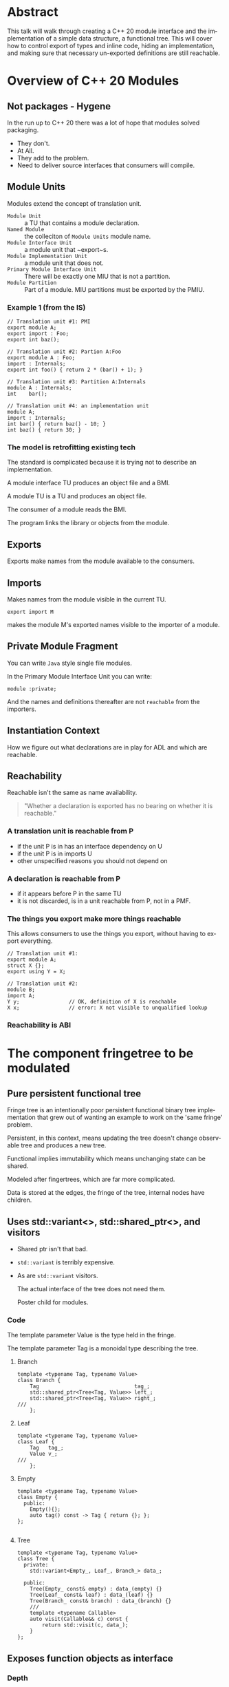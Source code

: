 #+OPTIONS: ':nil *:t -:t ::t <:t H:nil \n:nil ^:nil arch:headline author:nil
#+OPTIONS: broken-links:nil c:nil creator:nil d:(not "LOGBOOK") date:nil e:t
#+OPTIONS: email:nil f:t inline:t num:nil p:nil pri:nil prop:nil stat:t tags:t
#+OPTIONS: tasks:t tex:t timestamp:nil title:t toc:nil todo:t |:t
#+TITLE:
#+AUTHOR:
#+EMAIL:
#+LANGUAGE: en
#+SELECT_TAGS: export
#+EXCLUDE_TAGS: noexport
#+LATEX_CLASS: article
#+LATEX_CLASS_OPTIONS:
#+LATEX_HEADER:
#+LATEX_HEADER_EXTRA:
#+DESCRIPTION:
#+KEYWORDS:
#+SUBTITLE:
#+LATEX_COMPILER: pdflatex
#+DATE:
#+STARTUP: showall
#+OPTIONS: html-link-use-abs-url:nil html-postamble:nil html-preamble:t
#+OPTIONS: html-scripts:t html-style:t html5-fancy:nil tex:t
#+HTML_DOCTYPE: xhtml-strict
#+HTML_CONTAINER: div
#+DESCRIPTION:
#+KEYWORDS:
#+HTML_LINK_HOME:
#+HTML_LINK_UP:
#+HTML_MATHJAX:
#+HTML_HEAD:
#+HTML_HEAD_EXTRA:
#+SUBTITLE:
#+INFOJS_OPT:
#+OPTIONS: reveal_width:1600 reveal_height:900
#+REVEAL_THEME: black
#+REVEAL_MATHJAX_URL: https://cdn.mathjax.org/mathjax/latest/MathJax.js?config=TeX-AMS-MML_HTMLorMML

#+HTML_HEAD: <link rel="stylesheet" type="text/css" href="http://sdowney.org/css/smd-zenburn.css" />
#+REVEAL_EXTRA_CSS: http://sdowney.org/css/smd-zenburn.css
#+REVEAL_TITLE_SLIDE_BACKGROUND: http://sdowney.org/images/ModuleTitle.png

#+REVEAL_ROOT: https://cdn.jsdelivr.net/npm/reveal.js
#+REVEAL_VERSION: 4

* Abstract
  This talk will walk through creating a C++ 20 module interface and the implementation of a simple data structure, a functional tree. This will cover how to control export of types and inline code, hiding an implementation, and making sure that necessary un-exported definitions are still reachable.


* Overview of C++ 20 Modules
** Not packages - Hygene
   In the run up to C++ 20 there was a lot of hope that modules solved packaging.

   #+ATTR_REVEAL: :frag (appear)
   - They don't.
   - At All.
   - They add to the problem.
   - Need to deliver source interfaces that consumers will compile.

** Module Units
   Modules extend the concept of translation unit.
   - ~Module Unit~ :: a TU that contains a module declaration.
   - ~Named Module~ :: the colleciton of ~Module Units~ module name.
   - ~Module Interface Unit~ :: a module unit that ~export~s.
   - ~Module Implementation Unit~ :: a module unit that does not.
   - ~Primary Module Interface Unit~ :: There will be exactly one MIU that is not a partition.
   - ~Module Partition~ :: Part of a module. MIU partitions must be exported by the PMIU.

*** Example 1 (from the IS)
    #+begin_src c++
// Translation unit #1: PMI
export module A;
export import : Foo;
export int baz();

// Translation unit #2: Partion A:Foo
export module A : Foo;
import : Internals;
export int foo() { return 2 * (bar() + 1); }

// Translation unit #3: Partition A:Internals
module A : Internals;
int    bar();

// Translation unit #4: an implementation unit
module A;
import : Internals;
int bar() { return baz() - 10; }
int baz() { return 30; }
    #+end_src
*** The model is retrofitting existing tech
    The standard is complicated because it is trying not to describe an implementation.

    A module interface TU produces an object file and a BMI.

    A module TU is a TU and produces an object file.

    The consumer of a module reads the BMI.

    The program links the library or objects from the module.

** Exports
   Exports make names from the module available to the consumers.
** Imports
   Makes names from the module visible in the current TU.

   ~export import M~

   makes the module M's exported names visible to the importer of a module.
** Private Module Fragment
   You can write ~Java~ style single file modules.

   In the Primary Module Interface Unit you can write:
   #+begin_src c++
module :private;
   #+end_src

   And the names and definitions thereafter are not ~reachable~ from the importers.

** Instantiation Context
   How we figure out what declarations are in play for ADL and which are reachable.

** Reachability
   Reachable isn't the same as name availability.
#+begin_quote
"Whether a declaration is exported has no bearing on whether it is reachable."
#+end_quote

*** A translation unit is reachable from P
    - if the unit P is in has an interface dependency on U
    - if the unit P is in imports U
    - other unspecified reasons you should not depend on

*** A declaration is reachable from P
    - if it appears before P in the same TU
    - it is not discarded, is in a unit reachable from P, not in a PMF.
*** The things you export make more things reachable
    This allows consumers to use the things you export, without having to export everything.

    #+begin_src c++
// Translation unit #1:
export module A;
struct X {};
export using Y = X;

// Translation unit #2:
module B;
import A;
Y y;                // OK, definition of X is reachable
X x;                // error: X not visible to unqualified lookup
    #+end_src
*** Reachability is ABI

* The component fringetree to be modulated
** Pure persistent functional tree
   Fringe tree is an intentionally poor persistent functional binary tree implementation that grew out of wanting an example to work on the 'same fringe' problem.

   Persistent, in this context, means updating the tree doesn't change observable tree and produces a new tree.

   Functional implies immutability which means unchanging state can be shared.

   Modeled after fingertrees, which are far more complicated.

   Data is stored at the edges, the fringe of the tree, internal nodes have children.

** Uses std::variant<>, std::shared_ptr<>, and visitors
   - Shared ptr isn't that bad.
   - ~std::variant~ is terribly expensive.
   - As are ~std::variant~ visitors.

     The actual interface of the tree does not need them.

     Poster child for modules.
*** Code
    The template parameter Value is the type held in the fringe.

    The template parameter Tag is a monoidal type describing the tree.

**** Branch
     #+begin_src c++
template <typename Tag, typename Value>
class Branch {
    Tag                               tag_;
    std::shared_ptr<Tree<Tag, Value>> left_;
    std::shared_ptr<Tree<Tag, Value>> right_;
///
    };
     #+end_src
**** Leaf
     #+begin_src c++
template <typename Tag, typename Value>
class Leaf {
    Tag   tag_;
    Value v_;
///
    };
     #+end_src
**** Empty
     #+begin_src c++
template <typename Tag, typename Value>
class Empty {
  public:
    Empty(){};
    auto tag() const -> Tag { return {}; };
};

     #+end_src
**** Tree
     #+begin_src c++
template <typename Tag, typename Value>
class Tree {
  private:
    std::variant<Empty_, Leaf_, Branch_> data_;

  public:
    Tree(Empty_ const& empty) : data_(empty) {}
    Tree(Leaf_ const& leaf) : data_(leaf) {}
    Tree(Branch_ const& branch) : data_(branch) {}
    ///
    template <typename Callable>
    auto visit(Callable&& c) const {
        return std::visit(c, data_);
    }
};
     #+end_src
** Exposes function objects as interface
*** Depth
    #+begin_src c++
constexpr inline struct depth {
    template <typename T, typename V>
    auto operator()(Empty<T, V> const&) const -> T {
        return 0;
    }

    template <typename T, typename V>
    auto operator()(Leaf<T, V> const&) const -> T {
        return 1;
    }

    template <typename T, typename V>
    auto operator()(Branch<T, V> const& b) const -> T {
        auto leftDepth  = (b.left()->visit(*this)) + 1;
        auto rightDepth = (b.right()->visit(*this)) + 1;

        return (leftDepth > rightDepth) ? leftDepth : rightDepth;
    }
} depth_;

constexpr auto depth = [](auto tree) { return tree->visit(depth_); };

    #+end_src
*** Flatten to vector
   #+begin_src c++
constexpr inline struct flatten {
    template <typename T, typename V>
    auto operator()(Empty<T, V> const&) const -> std::vector<V> {
        return std::vector<V>{};
    }

    template <typename T, typename V>
    auto operator()(Leaf<T, V> const& l) const -> std::vector<V> {
        std::vector<V> v;
        v.emplace_back(l.value());
        return v;
    }

    template <typename T, typename V>
    auto operator()(Branch<T, V> const& b) const -> std::vector<V> {
        auto leftFlatten  = b.left()->visit(*this);
        auto rightFlatten = b.right()->visit(*this);
        leftFlatten.insert(leftFlatten.end(), rightFlatten.begin(), rightFlatten.end());
        return leftFlatten;
    }
} flatten_;

constexpr auto flatten = [](auto tree) { return tree->visit(flatten_); };
   #+end_src
*** Example
    #+begin_src c++
    auto t = Tree::branch(
        Tree::branch(Tree::leaf(1), Tree::leaf(2)),
        Tree::leaf(3)
        );

    auto t1 = prepend(0, t);
    auto t2 = append(4, t1);

    //    printer(std::cout, t_);

    std::cout << "digraph G {\n";
    printer_ p(std::cout);
    t->visit(p);
    t1->visit(p);
    t2->visit(p);
    std::cout << "}\n";

    #+end_src
*** Just t
    #+begin_src dot :file t.png
digraph G {
"0x5577032c2fc0" [shape=record label="<f0> | <f1> tag=3| <f2>" ]
"0x5577032c2fc0":f0 -> "0x5577032c2f70":f1
"0x5577032c2fc0":f2 -> "0x5577032c2e80":f1
"0x5577032c2f70" [shape=record label="<f0> | <f1> tag=2| <f2>" ]
"0x5577032c2f70":f0 -> "0x5577032c2f20":f1
"0x5577032c2f70":f2 -> "0x5577032c2ed0":f1
"0x5577032c2f20" [shape=record label="<f1> value=1\n tag=1"]
"0x5577032c2ed0" [shape=record label="<f1> value=2\n tag=1"]
"0x5577032c2e80" [shape=record label="<f1> value=3\n tag=1"]
}
#+end_src

*** Output from example
    #+begin_src dot :file t2.png
digraph G {
"0x55b251a9afc0" [shape=record label="<f0> | <f1> tag=3| <f2>" ]
"0x55b251a9afc0":f0 -> "0x55b251a9af70":f1
"0x55b251a9afc0":f2 -> "0x55b251a9ae80":f1
"0x55b251a9af70" [shape=record label="<f0> | <f1> tag=2| <f2>" ]
"0x55b251a9af70":f0 -> "0x55b251a9af20":f1
"0x55b251a9af70":f2 -> "0x55b251a9aed0":f1
"0x55b251a9af20" [shape=record label="<f1> value=1\n tag=1"]
"0x55b251a9aed0" [shape=record label="<f1> value=2\n tag=1"]
"0x55b251a9ae80" [shape=record label="<f1> value=3\n tag=1"]
"0x55b251a9b0b0" [shape=record label="<f0> | <f1> tag=4| <f2>" ]
"0x55b251a9b0b0":f0 -> "0x55b251a9b060":f1
"0x55b251a9b0b0":f2 -> "0x55b251a9b010":f1
"0x55b251a9b060" [shape=record label="<f1> value=0\n tag=1"]
"0x55b251a9b010" [shape=record label="<f0> | <f1> tag=3| <f2>" ]
"0x55b251a9b010":f0 -> "0x55b251a9af70":f1
"0x55b251a9b010":f2 -> "0x55b251a9ae80":f1
"0x55b251a9af70" [shape=record label="<f0> | <f1> tag=2| <f2>" ]
"0x55b251a9af70":f0 -> "0x55b251a9af20":f1
"0x55b251a9af70":f2 -> "0x55b251a9aed0":f1
"0x55b251a9af20" [shape=record label="<f1> value=1\n tag=1"]
"0x55b251a9aed0" [shape=record label="<f1> value=2\n tag=1"]
"0x55b251a9ae80" [shape=record label="<f1> value=3\n tag=1"]
"0x55b251a9b1a0" [shape=record label="<f0> | <f1> tag=5| <f2>" ]
"0x55b251a9b1a0":f0 -> "0x55b251a9b150":f1
"0x55b251a9b1a0":f2 -> "0x55b251a9b100":f1
"0x55b251a9b150" [shape=record label="<f0> | <f1> tag=4| <f2>" ]
"0x55b251a9b150":f0 -> "0x55b251a9b060":f1
"0x55b251a9b150":f2 -> "0x55b251a9b010":f1
"0x55b251a9b060" [shape=record label="<f1> value=0\n tag=1"]
"0x55b251a9b010" [shape=record label="<f0> | <f1> tag=3| <f2>" ]
"0x55b251a9b010":f0 -> "0x55b251a9af70":f1
"0x55b251a9b010":f2 -> "0x55b251a9ae80":f1
"0x55b251a9af70" [shape=record label="<f0> | <f1> tag=2| <f2>" ]
"0x55b251a9af70":f0 -> "0x55b251a9af20":f1
"0x55b251a9af70":f2 -> "0x55b251a9aed0":f1
"0x55b251a9af20" [shape=record label="<f1> value=1\n tag=1"]
"0x55b251a9aed0" [shape=record label="<f1> value=2\n tag=1"]
"0x55b251a9ae80" [shape=record label="<f1> value=3\n tag=1"]
"0x55b251a9b100" [shape=record label="<f1> value=4\n tag=1"]
}
#+end_src
** Is an experimental _*TOY*_
   https://github.com/steve-downey/fringetree

   Variant and visit can model sum type systems.

   Convinced me that we need pattern matching.


* Considerations for a module
** Not new decisions, but more control
   Export has fine-grained control.

   Can chose everything or just particular names.
** What to export
   Export what clients need to name.

** What NOT to export
   Implementation details and infrastructure.

** Exporting code for inlining
   If you want to export code as part of your interface you must explicitly inline.
   Functions defined in the class declaration are not implicitly inline in a module.
   Inlines can not refer to anything with internal linkage.
** Organization is not exposed to customers
   You can use partitions, the PMF, module implementation units, and all of it looks the same to customers.

   Re-exporting a name may not. Names are 'attached' to modules, and that may be part of the name.
* Hello, World!
** Hello module
   #+begin_src c++
module;
#include <iostream>
#include <string_view>

export module smd.hello;

export namespace hello {
void hello(std::string_view name)
{
  std::cout << "Hello, " << name << "! \n";
}
}  // namespace hello

   #+end_src
** Main
   #+begin_src c++
import smd.hello;

int main()
{
  hello::hello("Steve");
}
   #+end_src
** Makefile
   #+begin_src makefile
main : main.o hello.o
	g++-11 -o main main.o hello.o

main.o : main.cpp gcm.cache/smd.hello.gcm
	g++-11 -fPIC -fmodules-ts -x c++ -o main.o -c main.cpp

hello.o: hello.cpp
	g++-11 -fPIC -fmodules-ts -x c++ -o hello.o -c hello.cpp

gcm.cache/smd.hello.gcm:  hello.o
	@test -f $@ || rm -f hello.o
	@test -f $@ || $(MAKE) hello.o

clean:
	rm hello.o main.o gcm.cache/smd.hello.gcm

clean-gcm:
	rm gcm.cache/smd.hello.gcm

test:
	./main
   #+end_src
* Code
** Primary module interface
*** Note that modules compose
** Module implementation unit(s)
** Module partitions to decompose large modules
*** Access to names with module linkage
** Private Fragment
** The C++ Standard tries to avoid Policy
* Building modules
** Your build system will not survive contact
** Must build in DAG order
** Back to the future: `makedeps`
** Packaging modules is an open question
** CMI are fragile - plan on delivering source
